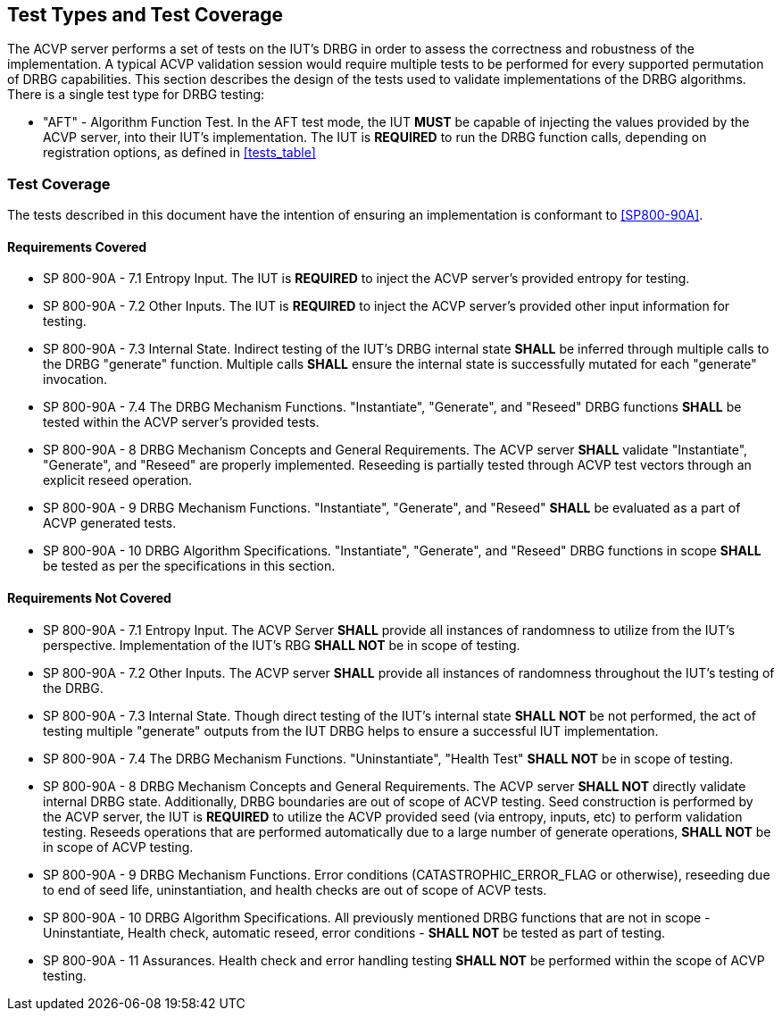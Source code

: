 
[#testtypes]
== Test Types and Test Coverage

The ACVP server performs a set of tests on the IUT's DRBG in order to assess the correctness and robustness of the implementation. A typical ACVP validation session would require multiple tests to be performed for every supported permutation of DRBG capabilities. This section describes the design of the tests used to validate implementations of the DRBG algorithms. There is a single test type for DRBG testing:

* "AFT" - Algorithm Function Test. In the AFT test mode, the IUT *MUST* be capable of injecting the values provided by the ACVP server, into their IUT's implementation. The IUT is *REQUIRED* to run the DRBG function calls, depending on registration options, as defined in <<tests_table>>

[[test_coverage]]
=== Test Coverage

The tests described in this document have the intention of ensuring an implementation is conformant to <<SP800-90A>>.

[[requirements_covered]]
==== Requirements Covered

* SP 800-90A - 7.1 Entropy Input. The IUT is *REQUIRED* to inject the ACVP server's provided entropy for testing.

*  SP 800-90A - 7.2 Other Inputs. The IUT is *REQUIRED* to inject the ACVP server's provided other input information for testing.

*  SP 800-90A - 7.3 Internal State. Indirect testing of the IUT's DRBG internal state *SHALL* be inferred through multiple calls to the DRBG "generate" function.  Multiple calls *SHALL* ensure the internal state is successfully mutated for each "generate" invocation.

* SP 800-90A - 7.4 The DRBG Mechanism Functions. "Instantiate", "Generate", and "Reseed" DRBG functions *SHALL* be tested within the ACVP server's provided tests.

* SP 800-90A - 8 DRBG Mechanism Concepts and General Requirements. The ACVP server *SHALL* validate "Instantiate", "Generate", and "Reseed" are properly implemented. Reseeding is partially tested through ACVP test vectors through an explicit reseed operation.

* SP 800-90A - 9 DRBG Mechanism Functions. "Instantiate", "Generate", and "Reseed" *SHALL* be evaluated as a part of ACVP generated tests.

* SP 800-90A - 10 DRBG Algorithm Specifications. "Instantiate", "Generate", and "Reseed" DRBG functions in scope *SHALL* be tested as per the specifications in this section.

[[requirements_not_covered]]
==== Requirements Not Covered

* SP 800-90A - 7.1 Entropy Input. The ACVP Server *SHALL* provide all instances of randomness to utilize from the IUT's perspective.  Implementation of the IUT's RBG *SHALL NOT* be in scope of testing.

* SP 800-90A - 7.2 Other Inputs. The ACVP server *SHALL* provide all instances of randomness throughout the IUT's testing of the DRBG.

* SP 800-90A - 7.3 Internal State. Though direct testing of the IUT's internal state *SHALL NOT* be not performed, the act of testing multiple "generate" outputs from the IUT DRBG helps to ensure a successful IUT implementation.

* SP 800-90A - 7.4 The DRBG Mechanism Functions. "Uninstantiate", "Health Test" *SHALL NOT* be in scope of testing.

* SP 800-90A - 8 DRBG Mechanism Concepts and General Requirements. The ACVP server *SHALL NOT* directly validate internal DRBG state. Additionally, DRBG boundaries are out of scope of ACVP testing. Seed construction is performed by the ACVP server, the IUT is *REQUIRED* to utilize the ACVP provided seed (via entropy, inputs, etc) to perform validation testing. Reseeds operations that are performed automatically due to a large number of generate operations, *SHALL NOT* be in scope of ACVP testing.

* SP 800-90A - 9 DRBG Mechanism Functions. Error conditions (CATASTROPHIC_ERROR_FLAG or otherwise), reseeding due to end of seed life, uninstantiation, and health checks are out of scope of ACVP tests.

* SP 800-90A - 10 DRBG Algorithm Specifications. All previously mentioned DRBG functions that are not in scope - Uninstantiate, Health check, automatic reseed, error conditions - *SHALL NOT* be tested as part of testing.

* SP 800-90A - 11 Assurances. Health check and error handling testing *SHALL NOT* be performed within the scope of ACVP testing.
